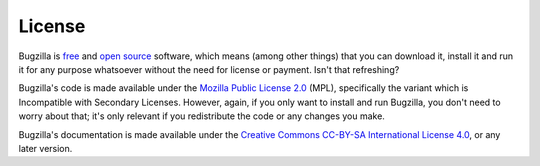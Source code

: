 .. _license:

License
#######

Bugzilla is `free <http://www.gnu.org/philosophy/free-sw.html>`_ and
`open source <http://opensource.org/osd>`_ software, which means (among other
things) that you can download it, install it and run it for any purpose
whatsoever without the need for license or payment. Isn't that refreshing?

Bugzilla's code is made available under the
`Mozilla Public License 2.0 <http://www.mozilla.org/MPL/2.0/>`_ (MPL),
specifically the variant which is Incompatible with Secondary Licenses.
However, again, if you only want to install and run Bugzilla, you don't need
to worry about that; it's only relevant if you redistribute the code or any
changes you make. 

Bugzilla's documentation is made available under the
`Creative Commons CC-BY-SA International License 4.0 <https://creativecommons.org/licenses/by-sa/4.0/>`_,
or any later version.


